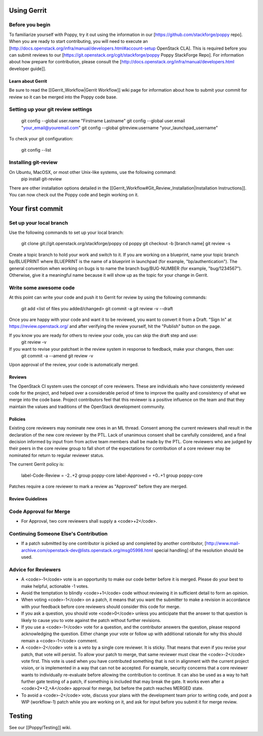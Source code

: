 ..
      Licensed under the Apache License, Version 2.0 (the "License"); you may
      not use this file except in compliance with the License. You may obtain
      a copy of the License at

          http://www.apache.org/licenses/LICENSE-2.0

      Unless required by applicable law or agreed to in writing, software
      distributed under the License is distributed on an "AS IS" BASIS, WITHOUT
      WARRANTIES OR CONDITIONS OF ANY KIND, either express or implied. See the
      License for the specific language governing permissions and limitations
      under the License.

Using Gerrit
============

Before you begin
~~~~~~~~~~~~~~~~

To familiarize yourself with Poppy, try it out using the information in our [https://github.com/stackforge/poppy repo]. When you are ready to start contributing, you will need to execute an [http://docs.openstack.org/infra/manual/developers.html#account-setup OpenStack CLA]. This is required before you can submit reviews to our [https://git.openstack.org/cgit/stackforge/poppy Poppy StackForge Repo]. For information about how prepare for contribution, please consult the [http://docs.openstack.org/infra/manual/developers.html developer guide]].

Learn about Gerrit
------------------

Be sure to read the [[Gerrit_Workflow|Gerrit Workflow]] wiki page for information about how to submit your commit for review so it can be merged into the Poppy code base.

Setting up your git review settings
~~~~~~~~~~~~~~~~~~~~~~~~~~~~~~~~~~~

  git config --global user.name "Firstname Lastname"
  git config --global user.email "your_email@youremail.com"
  git config --global gitreview.username "your_launchpad_username"

To check your git configuration:

  git config --list

Installing git-review
~~~~~~~~~~~~~~~~~~~~~

On Ubuntu, MacOSX, or most other Unix-like systems, use the following command:
  pip install git-review

There are other installation options detailed in the [[Gerrit_Workflow#Git_Review_Installation|Installation Instructions]]. You can now check out the Poppy code and begin working on it.

Your first commit
=================

Set up your local branch
~~~~~~~~~~~~~~~~~~~~~~~~

Use the following commands to set up your local branch:

  git clone git://git.openstack.org/stackforge/poppy
  cd poppy
  git checkout -b [branch name]
  git review -s

Create a topic branch to hold your work and switch to it. If you are working on a blueprint, name your topic branch bp/BLUEPRINT where BLUEPRINT is the name of a blueprint in launchpad (for example, "bp/authentication"). The general convention when working on bugs is to name the branch bug/BUG-NUMBER (for example, "bug/1234567"). Otherwise, give it a meaningful name because it will show up as the topic for your change in Gerrit.

Write some awesome code
~~~~~~~~~~~~~~~~~~~~~~~

At this point can write your code and push it to Gerrit for review by using the following commands:

  git add <list of files you added/changed>
  git commit -a
  git review -v --draft

Once you are happy with your code and want it to be reviewed, you want to convert it from a Draft.   "Sign In" at https://review.openstack.org/ and after verifying the review yourself, hit the "Publish" button on the page.

If you know you are ready for others to review your code, you can skip the draft step and use:
 git review -v

If you want to revise your patchset in the review system in response to feedback, make your changes, then use:
 git commit -a --amend
 git review -v

Upon approval of the review, your code is automatically merged.

Reviews
-------

The OpenStack CI system uses the concept of core reviewers. These are individuals who have consistently reviewed code for the project, and helped over a considerable period of time to improve the quality and consistency of what we merge into the code base. Project contributors feel that this reviewer is a positive influence on the team and that they maintain the values and traditions of the OpenStack development community.

Policies
--------

Existing core reviewers may nominate new ones in an ML thread. Consent among the current reviewers shall result in the declaration of the new core reviewer by the PTL. Lack of unanimous consent shall be carefully considered, and a final decision informed by input from from active team members shall be made by the PTL. Core reviewers who are judged by their peers in the core review group to fall short of the expectations for contribution of a core reviewer may be nominated for return to regular reviewer status.

The current Gerrit policy is:

 label-Code-Review = -2..+2 group poppy-core
 label-Approved = +0..+1 group poppy-core

Patches require a core reviewer to mark a review as "Approved" before they are merged.

Review Guidelines
-----------------

Code Approval for Merge
~~~~~~~~~~~~~~~~~~~~~~~

* For Approval, two core reviewers shall supply a <code>+2</code>.

Continuing Someone Else's Contribution
~~~~~~~~~~~~~~~~~~~~~~~~~~~~~~~~~~~~~~

* If a patch submitted by one contributor is picked up and completed by another contributor, [http://www.mail-archive.com/openstack-dev@lists.openstack.org/msg05998.html special handling] of the resolution should be used.

Advice for Reviewers
~~~~~~~~~~~~~~~~~~~~

* A <code>-1</code> vote is an opportunity to make our code better before it is merged. Please do your best to make helpful, actionable -1 votes.
* Avoid the temptation to blindly <code>+1</code> code without reviewing it in sufficient detail to form an opinion.
* When voting <code>-1</code> on a patch, it means that you want the submitter to make a revision in accordance with your feedback before core reviewers should consider this code for merge.
* If you ask a question, you should vote <code>0</code> unless you anticipate that the answer to that question is likely to cause you to vote against the patch without further revisions.
* If you use a <code>-1</code> vote for a question, and the contributor answers the question, please respond acknowledging the question. Either change your vote or follow up with additional rationale for why this should remain a <code>-1</code> comment.
* A <code>-2</code> vote is a veto by a single core reviewer. It is sticky. That means that even if you revise your patch, that vote will persist. To allow your patch to merge, that same reviewer must clear the <code>-2</code> vote first. This vote is used when you have contributed something that is not in alignment with the current project vision, or is implemented in a way that can not be accepted. For example, security concerns that a core reviewer wants to individually re-evaluate before allowing the contribution to continue. It can also be used as a way to halt further gate testing of a patch, if something is included that may break the gate. It works even after a <code>2*+2,+A</code> approval for merge, but before the patch reaches MERGED state.
* To avoid a <code>-2</code> vote, discuss your plans with the development team prior to writing code, and post a WIP (workflow-1) patch while you are working on it, and ask for input before you submit it for merge review.

Testing
=======
See our [[Poppy/Testing]] wiki.
